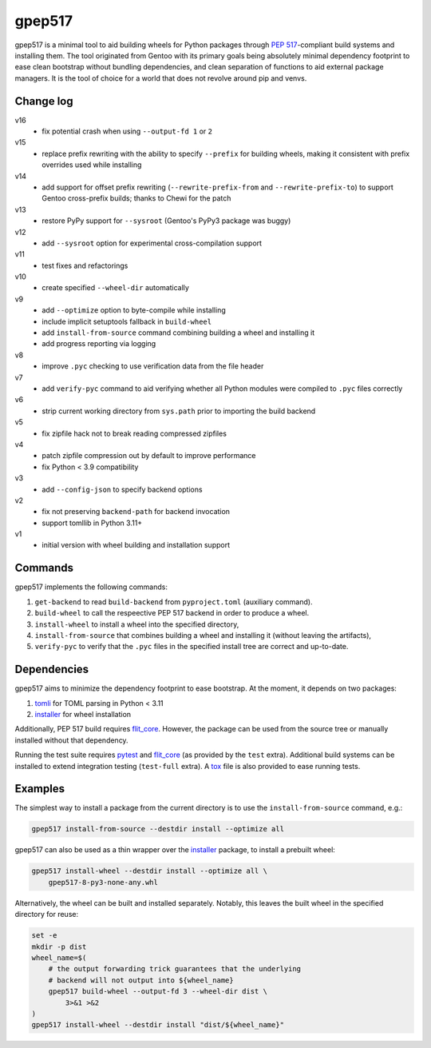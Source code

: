 =======
gpep517
=======

gpep517 is a minimal tool to aid building wheels for Python packages
through `PEP 517`_-compliant build systems and installing them.
The tool originated from Gentoo with its primary goals being absolutely
minimal dependency footprint to ease clean bootstrap without bundling
dependencies, and clean separation of functions to aid external package
managers.  It is the tool of choice for a world that does not revolve
around pip and venvs.


Change log
==========
v16
  - fix potential crash when using ``--output-fd 1`` or ``2``

v15
  - replace prefix rewriting with the ability to specify ``--prefix``
    for building wheels, making it consistent with prefix overrides
    used while installing

v14
  - add support for offset prefix rewriting (``--rewrite-prefix-from``
    and ``--rewrite-prefix-to``) to support Gentoo cross-prefix builds;
    thanks to Chewi for the patch

v13
  - restore PyPy support for ``--sysroot`` (Gentoo's PyPy3 package
    was buggy)

v12
  - add ``--sysroot`` option for experimental cross-compilation support

v11
  - test fixes and refactorings

v10
  - create specified ``--wheel-dir`` automatically

v9
  - add ``--optimize`` option to byte-compile while installing
  - include implicit setuptools fallback in ``build-wheel``
  - add ``install-from-source`` command combining building a wheel
    and installing it
  - add progress reporting via logging

v8
  - improve ``.pyc`` checking to use verification data from the file header

v7
  - add ``verify-pyc`` command to aid verifying whether all Python modules
    were compiled to ``.pyc`` files correctly

v6
  - strip current working directory from ``sys.path`` prior to importing
    the build backend

v5
  - fix zipfile hack not to break reading compressed zipfiles

v4
  - patch zipfile compression out by default to improve performance
  - fix Python < 3.9 compatibility

v3
  - add ``--config-json`` to specify backend options

v2
  - fix not preserving ``backend-path`` for backend invocation
  - support tomllib in Python 3.11+

v1
  - initial version with wheel building and installation support


Commands
========
gpep517 implements the following commands:

1. ``get-backend`` to read ``build-backend`` from ``pyproject.toml``
   (auxiliary command).

2. ``build-wheel`` to call the respeective PEP 517 backend in order
   to produce a wheel.

3. ``install-wheel`` to install a wheel into the specified directory,

4. ``install-from-source`` that combines building a wheel and installing
   it (without leaving the artifacts),

5. ``verify-pyc`` to verify that the ``.pyc`` files in the specified
   install tree are correct and up-to-date.


Dependencies
============
gpep517 aims to minimize the dependency footprint to ease bootstrap.
At the moment, it depends on two packages:

1. tomli_ for TOML parsing in Python < 3.11

2. installer_ for wheel installation

Additionally, PEP 517 build requires flit_core_.  However, the package
can be used from the source tree or manually installed without that
dependency.

Running the test suite requires pytest_ and flit_core_ (as provided
by the ``test`` extra).  Additional build systems can be installed
to extend integration testing (``test-full`` extra).  A tox_ file
is also provided to ease running tests.


Examples
========
The simplest way to install a package from the current directory
is to use the ``install-from-source`` command, e.g.:

.. code-block:: bash

    gpep517 install-from-source --destdir install --optimize all

gpep517 can also be used as a thin wrapper over the installer_ package,
to install a prebuilt wheel:

.. code-block:: bash

    gpep517 install-wheel --destdir install --optimize all \
        gpep517-8-py3-none-any.whl

Alternatively, the wheel can be built and installed separately.
Notably, this leaves the built wheel in the specified directory
for reuse:

.. code-block:: bash

    set -e
    mkdir -p dist
    wheel_name=$(
        # the output forwarding trick guarantees that the underlying
        # backend will not output into ${wheel_name}
        gpep517 build-wheel --output-fd 3 --wheel-dir dist \
            3>&1 >&2
    )
    gpep517 install-wheel --destdir install "dist/${wheel_name}"


.. _PEP 517: https://peps.python.org/pep-0517/
.. _tomli: https://pypi.org/project/tomli/
.. _installer: https://pypi.org/project/installer/
.. _flit_core: https://pypi.org/project/flit_core/
.. _pytest: https://pypi.org/project/pytest/
.. _tox: https://pypi.org/project/tox/

